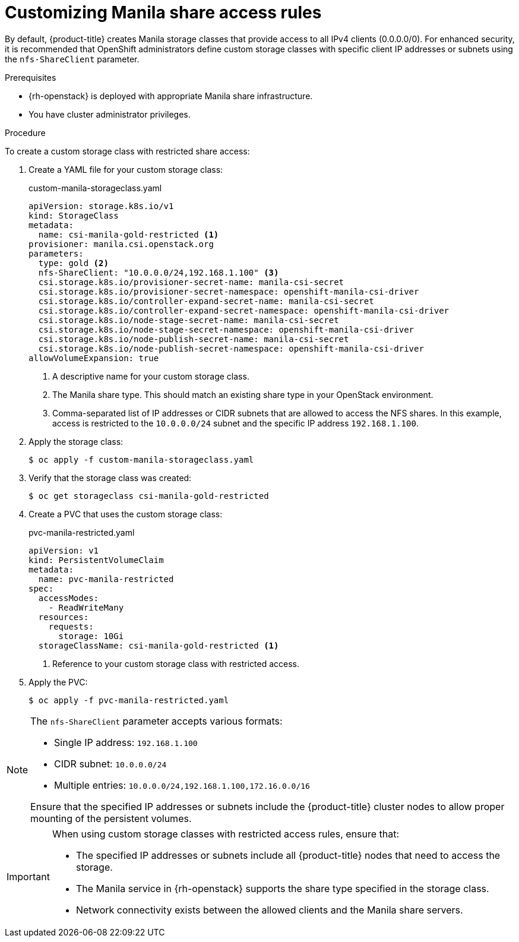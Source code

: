 // Module included in the following assemblies:
//
// * storage/container_storage_interface/persistent-storage-csi-manila.adoc

:_mod-docs-content-type: PROCEDURE
[id="persistent-storage-csi-manila-share-access-rules_{context}"]
= Customizing Manila share access rules

By default, {product-title} creates Manila storage classes that provide access to all IPv4 clients (0.0.0.0/0). For enhanced security, it is recommended that OpenShift administrators define custom storage classes with specific client IP addresses or subnets using the `nfs-ShareClient` parameter.

.Prerequisites

* {rh-openstack} is deployed with appropriate Manila share infrastructure.
* You have cluster administrator privileges.

.Procedure

To create a custom storage class with restricted share access:

. Create a YAML file for your custom storage class:
+
.custom-manila-storageclass.yaml
[source,yaml]
----
apiVersion: storage.k8s.io/v1
kind: StorageClass
metadata:
  name: csi-manila-gold-restricted <1>
provisioner: manila.csi.openstack.org
parameters:
  type: gold <2>
  nfs-ShareClient: "10.0.0.0/24,192.168.1.100" <3>
  csi.storage.k8s.io/provisioner-secret-name: manila-csi-secret
  csi.storage.k8s.io/provisioner-secret-namespace: openshift-manila-csi-driver
  csi.storage.k8s.io/controller-expand-secret-name: manila-csi-secret
  csi.storage.k8s.io/controller-expand-secret-namespace: openshift-manila-csi-driver
  csi.storage.k8s.io/node-stage-secret-name: manila-csi-secret
  csi.storage.k8s.io/node-stage-secret-namespace: openshift-manila-csi-driver
  csi.storage.k8s.io/node-publish-secret-name: manila-csi-secret
  csi.storage.k8s.io/node-publish-secret-namespace: openshift-manila-csi-driver
allowVolumeExpansion: true
----
+
<1> A descriptive name for your custom storage class.
<2> The Manila share type. This should match an existing share type in your OpenStack environment.
<3> Comma-separated list of IP addresses or CIDR subnets that are allowed to access the NFS shares. In this example, access is restricted to the `10.0.0.0/24` subnet and the specific IP address `192.168.1.100`.

. Apply the storage class:
+
[source,terminal]
----
$ oc apply -f custom-manila-storageclass.yaml
----

. Verify that the storage class was created:
+
[source,terminal]
----
$ oc get storageclass csi-manila-gold-restricted
----

. Create a PVC that uses the custom storage class:
+
.pvc-manila-restricted.yaml
[source,yaml]
----
apiVersion: v1
kind: PersistentVolumeClaim
metadata:
  name: pvc-manila-restricted
spec:
  accessModes:
    - ReadWriteMany
  resources:
    requests:
      storage: 10Gi
  storageClassName: csi-manila-gold-restricted <1>
----
+
<1> Reference to your custom storage class with restricted access.

. Apply the PVC:
+
[source,terminal]
----
$ oc apply -f pvc-manila-restricted.yaml
----

[NOTE]
====
The `nfs-ShareClient` parameter accepts various formats:

* Single IP address: `192.168.1.100`
* CIDR subnet: `10.0.0.0/24`
* Multiple entries: `10.0.0.0/24,192.168.1.100,172.16.0.0/16`

Ensure that the specified IP addresses or subnets include the {product-title} cluster nodes to allow proper mounting of the persistent volumes.
====

[IMPORTANT]
====
When using custom storage classes with restricted access rules, ensure that:

* The specified IP addresses or subnets include all {product-title} nodes that need to access the storage.
* The Manila service in {rh-openstack} supports the share type specified in the storage class.
* Network connectivity exists between the allowed clients and the Manila share servers.
====
